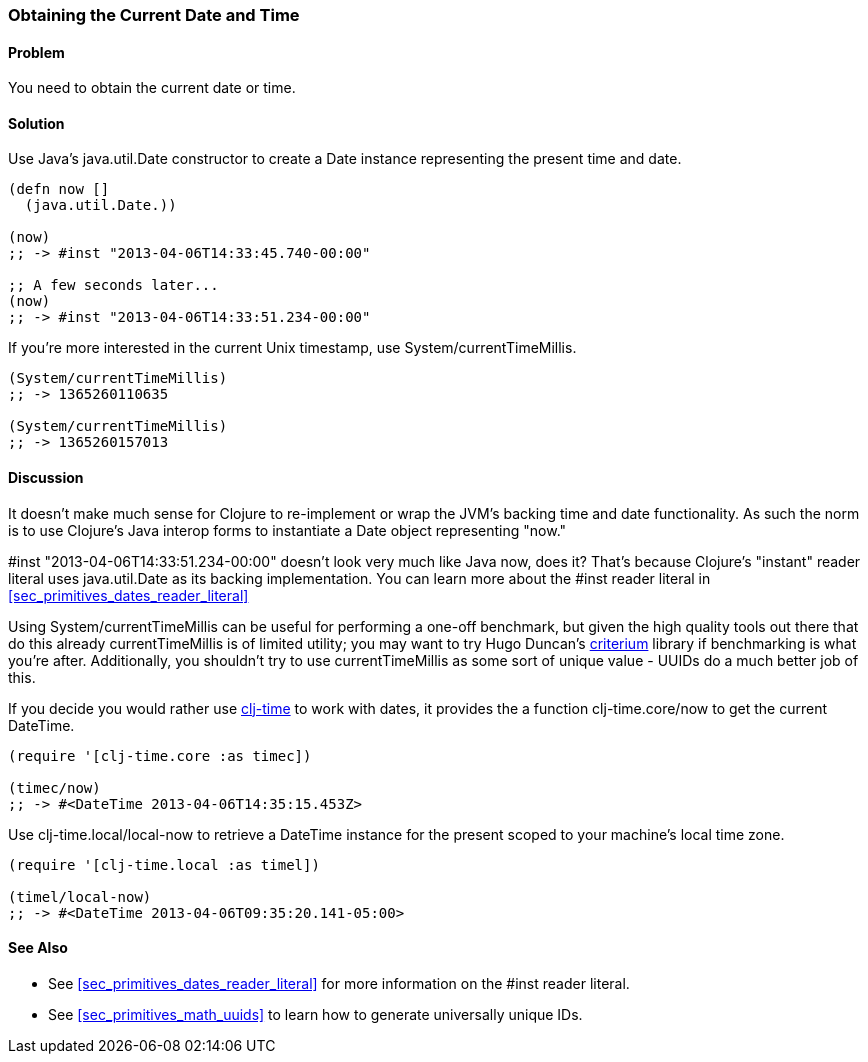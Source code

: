 [[sec_current_date]]
[au="Ryan Neufeld"]
=== Obtaining the Current Date and Time

==== Problem

You need to obtain the current date or time.

==== Solution

Use Java's +java.util.Date+ constructor to create a +Date+ instance
representing the present time and date.

[source,clojure]
----
(defn now []
  (java.util.Date.))

(now)
;; -> #inst "2013-04-06T14:33:45.740-00:00"

;; A few seconds later...
(now)
;; -> #inst "2013-04-06T14:33:51.234-00:00"
----

If you're more interested in the current Unix timestamp, use
+System/currentTimeMillis+.

[source,clojure]
----
(System/currentTimeMillis)
;; -> 1365260110635

(System/currentTimeMillis)
;; -> 1365260157013
----

==== Discussion

It doesn't make much sense for Clojure to re-implement or wrap the
JVM's backing time and date functionality. As such the norm is to use
Clojure's Java interop forms to instantiate a +Date+ object
representing "now."

+#inst "2013-04-06T14:33:51.234-00:00"+ doesn't look very much like
Java now, does it? That's because Clojure's "instant" reader literal
uses +java.util.Date+ as its backing implementation. You can learn
more about the +#inst+ reader literal in <<sec_primitives_dates_reader_literal>>

Using +System/currentTimeMillis+ can be useful for performing a
one-off benchmark, but given the high quality tools out there that do
this already +currentTimeMillis+ is of limited utility; you may want
to try Hugo Duncan's
https://github.com/hugoduncan/criterium[criterium] library if
benchmarking is what you're after. Additionally, you shouldn't try to
use +currentTimeMillis+ as some sort of unique value - UUIDs do
a much better job of this.

If you decide you would rather use
https://github.com/clj-time/clj-time[clj-time] to work with dates, it
provides the a function +clj-time.core/now+ to get the current +DateTime+.

[source,clojure]
----
(require '[clj-time.core :as timec])

(timec/now)
;; -> #<DateTime 2013-04-06T14:35:15.453Z>
----

Use +clj-time.local/local-now+ to retrieve a +DateTime+ instance for
the present scoped to your machine's local time zone.

[source,clojure]
----
(require '[clj-time.local :as timel])

(timel/local-now)
;; -> #<DateTime 2013-04-06T09:35:20.141-05:00>
----

==== See Also

* See <<sec_primitives_dates_reader_literal>> for more information on the
  +#inst+ reader literal.
* See <<sec_primitives_math_uuids>> to learn how to generate
  universally unique IDs.
